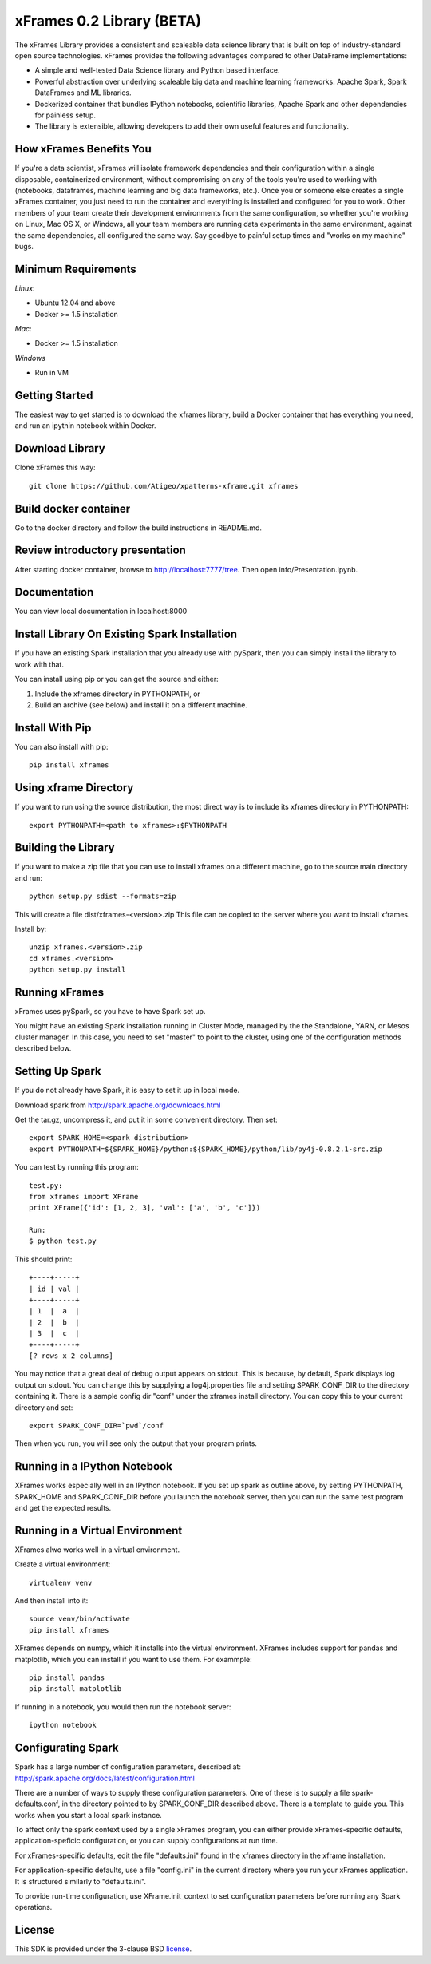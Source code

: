 xFrames 0.2 Library (BETA)
==========================

The xFrames Library provides a consistent and scaleable data science
library that is built on top of industry-standard open source
technologies. xFrames provides the following advantages compared to other
DataFrame implementations:

-  A simple and well-tested Data Science library and Python based
   interface.
-  Powerful abstraction over underlying scaleable big data and machine
   learning frameworks: Apache Spark, Spark DataFrames and ML libraries.
-  Dockerized container that bundles IPython notebooks, scientific
   libraries, Apache Spark and other dependencies for painless setup.
-  The library is extensible, allowing developers to add their own
   useful features and functionality.

How xFrames Benefits You
------------------------

If you're a data scientist, xFrames will isolate framework dependencies
and their configuration within a single disposable, containerized
environment, without compromising on any of the tools you're used to
working with (notebooks, dataframes, machine learning and big data
frameworks, etc.). Once you or someone else creates a single xFrames
container, you just need to run the container and everything is
installed and configured for you to work. Other members of your team
create their development environments from the same configuration, so
whether you're working on Linux, Mac OS X, or Windows, all your team
members are running data experiments in the same environment, against
the same dependencies, all configured the same way. Say goodbye to
painful setup times and "works on my machine" bugs.

Minimum Requirements
--------------------

*Linux*:

-  Ubuntu 12.04 and above
-  Docker >= 1.5 installation

*Mac*:

-  Docker >= 1.5 installation

*Windows*

-  Run in VM

Getting Started
---------------

The easiest way to get started is to download the xframes library, build a
Docker container that has everything you need, and run an ipythin notebook
within Docker.

Download Library
----------------

Clone xFrames this way::

    git clone https://github.com/Atigeo/xpatterns-xframe.git xframes

Build docker container
----------------------

Go to the docker directory and follow the build instructions in
README.md.

Review introductory presentation
--------------------------------

After starting docker container, browse to http://localhost:7777/tree.
Then open info/Presentation.ipynb.

Documentation
-------------

You can view local documentation in localhost:8000



Install Library On Existing Spark Installation
----------------------------------------------

If you have an existing Spark installation that you already use with
pySpark, then you can simply install the library to work with that.

You can install using pip or you can get the source and either:

1. Include the xframes directory in PYTHONPATH, or
2. Build an archive (see below) and install it on a different machine.

Install With Pip
----------------

You can also install with pip::

    pip install xframes

Using xframe Directory
----------------------

If you want to run using the source distribution, the most direct way
is to include its xframes directory in PYTHONPATH::

    export PYTHONPATH=<path to xframes>:$PYTHONPATH

Building the Library
--------------------

If you want to make a zip file that you can use to install xframes on a
different machine, go to the source main directory and run::

  python setup.py sdist --formats=zip

This will create a file dist/xframes-<version>.zip This file can be copied to
the server where you want to install xframes.

Install by::

    unzip xframes.<version>.zip
    cd xframes.<version>
    python setup.py install


Running xFrames
---------------
xFrames uses pySpark, so you have to have Spark set up.

You might have an existing Spark installation running in Cluster Mode,
managed by the the Standalone, YARN, or Mesos cluster manager.
In this case, you need to set "master" to point to the cluster, using one
of the configuration methods described below.

Setting Up Spark
----------------

If you do not already have Spark, it is easy to set it up in local mode.

Download spark from http://spark.apache.org/downloads.html

Get the tar.gz, uncompress it, and put it in some convenient directory.
Then set::

    export SPARK_HOME=<spark distribution>
    export PYTHONPATH=${SPARK_HOME}/python:${SPARK_HOME}/python/lib/py4j-0.8.2.1-src.zip

You can test by running this program::

    test.py:
    from xframes import XFrame
    print XFrame({'id': [1, 2, 3], 'val': ['a', 'b', 'c']})

    Run:
    $ python test.py

This should print::

    +----+-----+
    | id | val |
    +----+-----+
    | 1  |  a  |
    | 2  |  b  |
    | 3  |  c  |
    +----+-----+
    [? rows x 2 columns]


You may notice that a great deal of debug output appears on stdout.
This is because, by default, Spark displays log output on stdout.
You can change this by supplying a log4j.properties file and setting
SPARK_CONF_DIR to the directory containing it.  There is a sample
config dir "conf" under the xframes install directory.  You can copy this
to your current directory and set::

    export SPARK_CONF_DIR=`pwd`/conf

Then when you run, you will see only the output that your program prints.

Running in a IPython Notebook
-----------------------------

XFrames works especially well in an IPython notebook.
If you set up spark as outline above, by setting PYTHONPATH, SPARK_HOME
and SPARK_CONF_DIR before you launch the notebook server, then
you can run the same test program and get the expected results.

Running in a Virtual Environment
--------------------------------

XFrames alwo works well in a virtual environment.

Create a virtual environment::

    virtualenv venv

And then install into it::

    source venv/bin/activate
    pip install xframes

XFrames depends on numpy, which it installs into the virtual environment.
XFrames includes support for pandas and matplotlib, which you can
install if you want to use them.  For exammple::

    pip install pandas
    pip install matplotlib

If running in a notebook, you would then run the notebook server::

  ipython notebook


Configurating Spark
-------------------

Spark has a large number of configuration parameters, described at:
http://spark.apache.org/docs/latest/configuration.html

There are a number of ways to supply these configuration parameters.
One of these is to supply a file spark-defaults.conf, in the directory pointed
to by SPARK_CONF_DIR described above.  There is a template to guide you.
This works when you start a local spark instance.

To affect only the spark context used by a single xFrames program, you can
either provide xFrames-specific defaults, application-speficic configuration,
or you can supply configurations at run time.

For xFrames-specific defaults, edit the file "defaults.ini" found in the xframes
directory in the xframe installation.

For application-specific defaults, use a file "config.ini" in the current directory where you run
your xFrames application.  It is structured similarly to "defaults.ini".

To provide run-time configuration, use XFrame.init_context to set configuration parameters before
running any Spark operations.

License
-------

This SDK is provided under the 3-clause BSD `license <LICENSE>`__.


